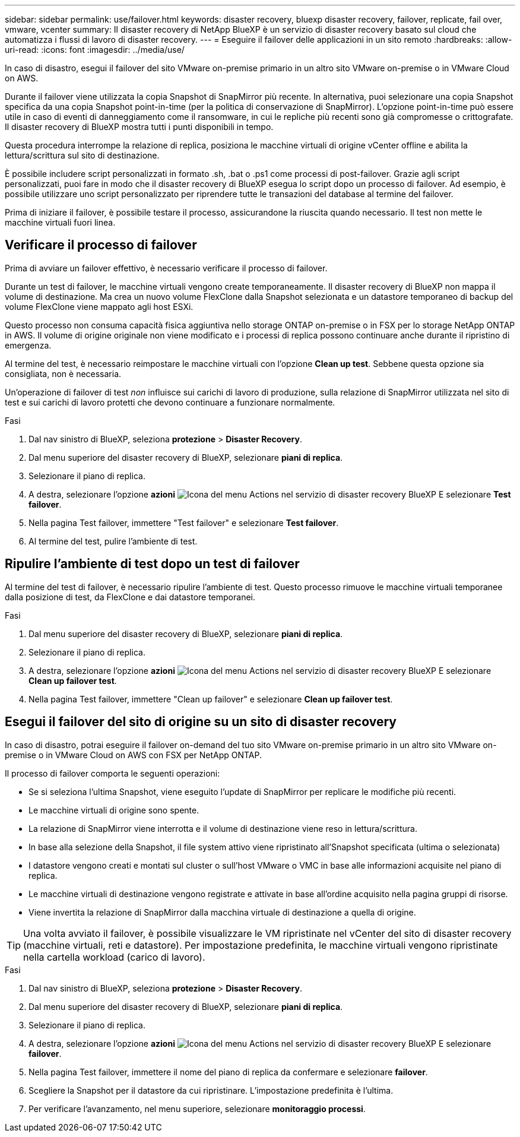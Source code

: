 ---
sidebar: sidebar 
permalink: use/failover.html 
keywords: disaster recovery, bluexp disaster recovery, failover, replicate, fail over, vmware, vcenter 
summary: Il disaster recovery di NetApp BlueXP è un servizio di disaster recovery basato sul cloud che automatizza i flussi di lavoro di disaster recovery. 
---
= Eseguire il failover delle applicazioni in un sito remoto
:hardbreaks:
:allow-uri-read: 
:icons: font
:imagesdir: ../media/use/


[role="lead"]
In caso di disastro, esegui il failover del sito VMware on-premise primario in un altro sito VMware on-premise o in VMware Cloud on AWS.

Durante il failover viene utilizzata la copia Snapshot di SnapMirror più recente. In alternativa, puoi selezionare una copia Snapshot specifica da una copia Snapshot point-in-time (per la politica di conservazione di SnapMirror). L'opzione point-in-time può essere utile in caso di eventi di danneggiamento come il ransomware, in cui le repliche più recenti sono già compromesse o crittografate. Il disaster recovery di BlueXP mostra tutti i punti disponibili in tempo.

Questa procedura interrompe la relazione di replica, posiziona le macchine virtuali di origine vCenter offline e abilita la lettura/scrittura sul sito di destinazione.

È possibile includere script personalizzati in formato .sh, .bat o .ps1 come processi di post-failover. Grazie agli script personalizzati, puoi fare in modo che il disaster recovery di BlueXP esegua lo script dopo un processo di failover. Ad esempio, è possibile utilizzare uno script personalizzato per riprendere tutte le transazioni del database al termine del failover.

Prima di iniziare il failover, è possibile testare il processo, assicurandone la riuscita quando necessario. Il test non mette le macchine virtuali fuori linea.



== Verificare il processo di failover

Prima di avviare un failover effettivo, è necessario verificare il processo di failover.

Durante un test di failover, le macchine virtuali vengono create temporaneamente. Il disaster recovery di BlueXP non mappa il volume di destinazione. Ma crea un nuovo volume FlexClone dalla Snapshot selezionata e un datastore temporaneo di backup del volume FlexClone viene mappato agli host ESXi.

Questo processo non consuma capacità fisica aggiuntiva nello storage ONTAP on-premise o in FSX per lo storage NetApp ONTAP in AWS. Il volume di origine originale non viene modificato e i processi di replica possono continuare anche durante il ripristino di emergenza.

Al termine del test, è necessario reimpostare le macchine virtuali con l'opzione *Clean up test*. Sebbene questa opzione sia consigliata, non è necessaria.

Un'operazione di failover di test _non_ influisce sui carichi di lavoro di produzione, sulla relazione di SnapMirror utilizzata nel sito di test e sui carichi di lavoro protetti che devono continuare a funzionare normalmente.

.Fasi
. Dal nav sinistro di BlueXP, seleziona *protezione* > *Disaster Recovery*.
. Dal menu superiore del disaster recovery di BlueXP, selezionare *piani di replica*.
. Selezionare il piano di replica.
. A destra, selezionare l'opzione *azioni* image:../use/icon-horizontal-dots.png["Icona del menu Actions nel servizio di disaster recovery BlueXP"] E selezionare *Test failover*.
. Nella pagina Test failover, immettere "Test failover" e selezionare *Test failover*.
. Al termine del test, pulire l'ambiente di test.




== Ripulire l'ambiente di test dopo un test di failover

Al termine del test di failover, è necessario ripulire l'ambiente di test. Questo processo rimuove le macchine virtuali temporanee dalla posizione di test, da FlexClone e dai datastore temporanei.

.Fasi
. Dal menu superiore del disaster recovery di BlueXP, selezionare *piani di replica*.
. Selezionare il piano di replica.
. A destra, selezionare l'opzione *azioni* image:../use/icon-horizontal-dots.png["Icona del menu Actions nel servizio di disaster recovery BlueXP"]  E selezionare *Clean up failover test*.
. Nella pagina Test failover, immettere "Clean up failover" e selezionare *Clean up failover test*.




== Esegui il failover del sito di origine su un sito di disaster recovery

In caso di disastro, potrai eseguire il failover on-demand del tuo sito VMware on-premise primario in un altro sito VMware on-premise o in VMware Cloud on AWS con FSX per NetApp ONTAP.

Il processo di failover comporta le seguenti operazioni:

* Se si seleziona l'ultima Snapshot, viene eseguito l'update di SnapMirror per replicare le modifiche più recenti.
* Le macchine virtuali di origine sono spente.
* La relazione di SnapMirror viene interrotta e il volume di destinazione viene reso in lettura/scrittura.
* In base alla selezione della Snapshot, il file system attivo viene ripristinato all'Snapshot specificata (ultima o selezionata)
* I datastore vengono creati e montati sul cluster o sull'host VMware o VMC in base alle informazioni acquisite nel piano di replica.
* Le macchine virtuali di destinazione vengono registrate e attivate in base all'ordine acquisito nella pagina gruppi di risorse.
* Viene invertita la relazione di SnapMirror dalla macchina virtuale di destinazione a quella di origine.



TIP: Una volta avviato il failover, è possibile visualizzare le VM ripristinate nel vCenter del sito di disaster recovery (macchine virtuali, reti e datastore). Per impostazione predefinita, le macchine virtuali vengono ripristinate nella cartella workload (carico di lavoro).

.Fasi
. Dal nav sinistro di BlueXP, seleziona *protezione* > *Disaster Recovery*.
. Dal menu superiore del disaster recovery di BlueXP, selezionare *piani di replica*.
. Selezionare il piano di replica.
. A destra, selezionare l'opzione *azioni* image:../use/icon-horizontal-dots.png["Icona del menu Actions nel servizio di disaster recovery BlueXP"] E selezionare *failover*.
. Nella pagina Test failover, immettere il nome del piano di replica da confermare e selezionare *failover*.
. Scegliere la Snapshot per il datastore da cui ripristinare.  L'impostazione predefinita è l'ultima.
. Per verificare l'avanzamento, nel menu superiore, selezionare *monitoraggio processi*.

